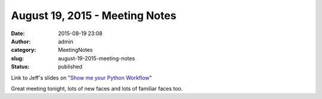 August 19, 2015 - Meeting Notes
###############################
:date: 2015-08-19 23:08
:author: admin
:category: MeetingNotes
:slug: august-19-2015-meeting-notes
:status: published

Link to Jeff's slides on "`Show me your Python
Workflow <https://goo.gl/0gVi8Y>`__"

Great meeting tonight, lots of new faces and lots of familiar faces too.

 
